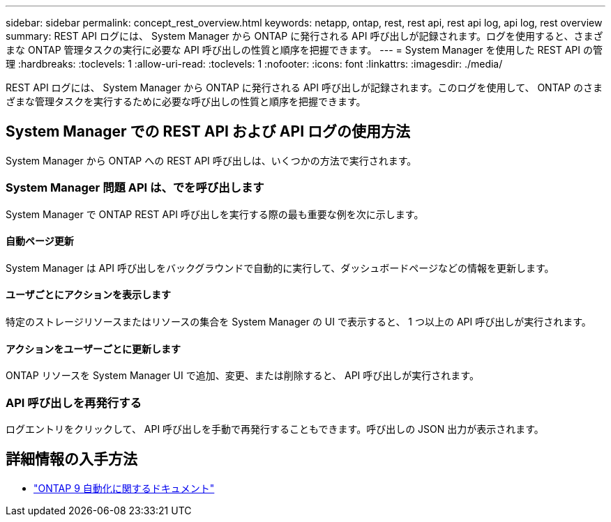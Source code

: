 ---
sidebar: sidebar 
permalink: concept_rest_overview.html 
keywords: netapp, ontap, rest, rest api, rest api log, api log, rest overview 
summary: REST API ログには、 System Manager から ONTAP に発行される API 呼び出しが記録されます。ログを使用すると、さまざまな ONTAP 管理タスクの実行に必要な API 呼び出しの性質と順序を把握できます。 
---
= System Manager を使用した REST API の管理
:hardbreaks:
:toclevels: 1
:allow-uri-read: 
:toclevels: 1
:nofooter: 
:icons: font
:linkattrs: 
:imagesdir: ./media/


[role="lead"]
REST API ログには、 System Manager から ONTAP に発行される API 呼び出しが記録されます。このログを使用して、 ONTAP のさまざまな管理タスクを実行するために必要な呼び出しの性質と順序を把握できます。



== System Manager での REST API および API ログの使用方法

System Manager から ONTAP への REST API 呼び出しは、いくつかの方法で実行されます。



=== System Manager 問題 API は、でを呼び出します

System Manager で ONTAP REST API 呼び出しを実行する際の最も重要な例を次に示します。



==== 自動ページ更新

System Manager は API 呼び出しをバックグラウンドで自動的に実行して、ダッシュボードページなどの情報を更新します。



==== ユーザごとにアクションを表示します

特定のストレージリソースまたはリソースの集合を System Manager の UI で表示すると、 1 つ以上の API 呼び出しが実行されます。



==== アクションをユーザーごとに更新します

ONTAP リソースを System Manager UI で追加、変更、または削除すると、 API 呼び出しが実行されます。



=== API 呼び出しを再発行する

ログエントリをクリックして、 API 呼び出しを手動で再発行することもできます。呼び出しの JSON 出力が表示されます。



== 詳細情報の入手方法

* link:https://docs.netapp.com/us-en/ontap-automation/["ONTAP 9 自動化に関するドキュメント"^]

